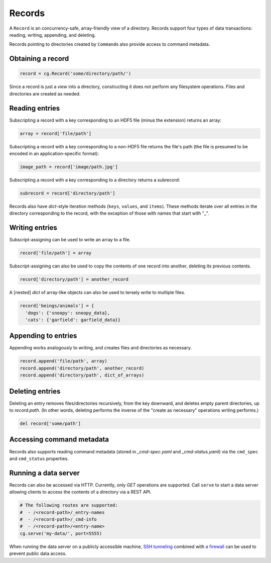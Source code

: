 Records
=======

A ``Record`` is an concurrency-safe, array-friendly view of a directory. Records support four types of data transactions: reading, writing, appending, and deleting.

Records pointing to directories created by ``Command``\ s also provide access to command metadata.

Obtaining a record
------------------

.. code-block:: python

  record = cg.Record('some/directory/path/')

Since a record is just a *view* into a directory, constructing it does not perform any filesystem operations. Files and directories are created as needed.

Reading entries
---------------

Subscripting a record with a key corresponding to an HDF5 file (minus the extension) returns an array:

.. code-block:: python

  array = record['file/path']

Subscripting a record with a key corresponding to a non-HDF5 file returns the file's path (the file is presumed to be encoded in an application-specific format):

.. code-block:: python

  image_path = record['image/path.jpg']

Subscripting a record with a key corresponding to a directory returns a subrecord:

.. code-block:: python

  subrecord = record['directory/path']

Records also have `dict`-style iteration methods (``keys``, ``values``, and ``items``). These methods iterate over all entries in the directory corresponding to the record, with the exception of those with names that start with "_".

Writing entries
---------------

Subscript-assigning can be used to write an array to a file.

.. code-block:: python

  record['file/path'] = array

Subscript-assigning can also be used to copy the contents of one record into another, deleting its previous contents.

.. code-block:: python

  record['directory/path'] = another_record

A [nested] `dict` of array-like objects can also be used to tersely write to multiple files.

.. code-block:: python

  record['beings/animals'] = {
    'dogs': {'snoopy': snoopy_data},
    'cats': {'garfield': garfield_data}}

Appending to entries
--------------------

Appending works analogously to writing, and creates files and directories as necessary.

.. code-block:: python

  record.append('file/path', array)
  record.append('directory/path', another_record)
  record.append('directory/path', dict_of_arrays)

Deleting entries
----------------

Deleting an entry removes files/directories recursively, from the key downward, and deletes empty parent directories, up to `record.path`. (In other words, deleting performs the inverse of the "create as necessary" operations writing performs.)

.. code-block:: python

  del record['some/path']

Accessing command metadata
--------------------------

Records also supports reading command metadata (stored in *_cmd-spec.yaml* and *_cmd-status.yaml*) via the ``cmd_spec`` and ``cmd_status`` properties.

Running a data server
---------------------

Records can also be accessed via HTTP. Currently, only `GET` operations are supported. Call ``serve`` to start a data server allowing clients to access the contents of a directory via a REST API.

.. code-block:: python

  # The following routes are supported:
  #  - /<record-path>/_entry-names
  #  - /<record-path>/_cmd-info
  #  - /<record-path>/<entry-name>
  cg.serve('my-data/', port=5555)

When running the data server on a publicly accessible machine, `SSH tunneling <https://blog.trackets.com/2014/05/17/ssh-tunnel-local-and-remote-port-forwarding-explained-with-examples.html>`_ combined with `a firewall <https://help.ubuntu.com/community/UFW>`_ can be used to prevent public data access.

